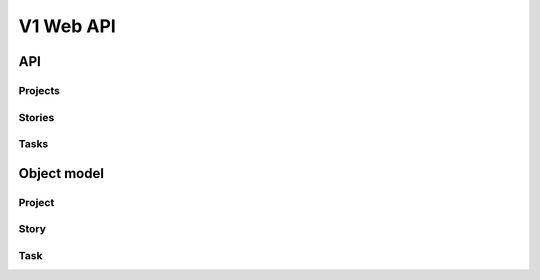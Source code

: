 ============
 V1 Web API
============

###
API
###

Projects
========
.. rest-controller:: storyboard.api.v1.projects:ProjectsController
   :webprefix: /v1/projects

Stories
=======
.. rest-controller:: storyboard.api.v1.stories:StoriesController
   :webprefix: /v1/projects

Tasks
=====
.. rest-controller:: storyboard.api.v1.tasks:TasksController
   :webprefix: /v1/projects


############
Object model
############

Project
=======
.. autotype:: storyboard.api.v1.projects.Project
   :members:


Story
=====
.. autotype:: storyboard.api.v1.stories.Story
   :members:


Task
====
.. autotype:: storyboard.api.v1.tasks.Task
   :members:
